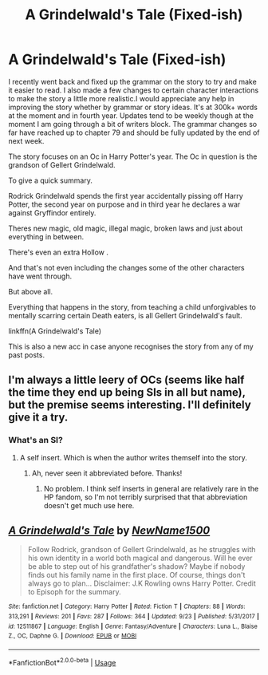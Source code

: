#+TITLE: A Grindelwald's Tale (Fixed-ish)

* A Grindelwald's Tale (Fixed-ish)
:PROPERTIES:
:Author: NotAHero101
:Score: 2
:DateUnix: 1541112417.0
:DateShort: 2018-Nov-02
:FlairText: Self-Promotion
:END:
I recently went back and fixed up the grammar on the story to try and make it easier to read. I also made a few changes to certain character interactions to make the story a little more realistic.I would appreciate any help in improving the story whether by grammar or story ideas. It's at 300k+ words at the moment and in fourth year. Updates tend to be weekly though at the moment I am going through a bit of writers block. The grammar changes so far have reached up to chapter 79 and should be fully updated by the end of next week.

The story focuses on an Oc in Harry Potter's year. The Oc in question is the grandson of Gellert Grindelwald.

To give a quick summary.

Rodrick Grindelwald spends the first year accidentally pissing off Harry Potter, the second year on purpose and in third year he declares a war against Gryffindor entirely.

Theres new magic, old magic, illegal magic, broken laws and just about everything in between.

There's even an extra Hollow .

And that's not even including the changes some of the other characters have went through.

But above all.

Everything that happens in the story, from teaching a child unforgivables to mentally scarring certain Death eaters, is all Gellert Grindelwald's fault.

linkffn(A Grindelwald's Tale)

This is also a new acc in case anyone recognises the story from any of my past posts.


** I'm always a little leery of OCs (seems like half the time they end up being SIs in all but name), but the premise seems interesting. I'll definitely give it a try.
:PROPERTIES:
:Author: bernstien
:Score: 3
:DateUnix: 1541137164.0
:DateShort: 2018-Nov-02
:END:

*** What's an SI?
:PROPERTIES:
:Score: 1
:DateUnix: 1541370621.0
:DateShort: 2018-Nov-05
:END:

**** A self insert. Which is when the author writes themself into the story.
:PROPERTIES:
:Author: bernstien
:Score: 1
:DateUnix: 1541370940.0
:DateShort: 2018-Nov-05
:END:

***** Ah, never seen it abbreviated before. Thanks!
:PROPERTIES:
:Score: 1
:DateUnix: 1541371081.0
:DateShort: 2018-Nov-05
:END:

****** No problem. I think self inserts in general are relatively rare in the HP fandom, so I'm not terribly surprised that that abbreviation doesn't get much use here.
:PROPERTIES:
:Author: bernstien
:Score: 2
:DateUnix: 1541372047.0
:DateShort: 2018-Nov-05
:END:


** [[https://www.fanfiction.net/s/12511867/1/][*/A Grindelwald's Tale/*]] by [[https://www.fanfiction.net/u/5884303/NewName1500][/NewName1500/]]

#+begin_quote
  Follow Rodrick, grandson of Gellert Grindelwald, as he struggles with his own identity in a world both magical and dangerous. Will he ever be able to step out of his grandfather's shadow? Maybe if nobody finds out his family name in the first place. Of course, things don't always go to plan... Disclaimer: J.K Rowling owns Harry Potter. Credit to Episoph for the summary.
#+end_quote

^{/Site/:} ^{fanfiction.net} ^{*|*} ^{/Category/:} ^{Harry} ^{Potter} ^{*|*} ^{/Rated/:} ^{Fiction} ^{T} ^{*|*} ^{/Chapters/:} ^{88} ^{*|*} ^{/Words/:} ^{313,291} ^{*|*} ^{/Reviews/:} ^{201} ^{*|*} ^{/Favs/:} ^{287} ^{*|*} ^{/Follows/:} ^{364} ^{*|*} ^{/Updated/:} ^{9/23} ^{*|*} ^{/Published/:} ^{5/31/2017} ^{*|*} ^{/id/:} ^{12511867} ^{*|*} ^{/Language/:} ^{English} ^{*|*} ^{/Genre/:} ^{Fantasy/Adventure} ^{*|*} ^{/Characters/:} ^{Luna} ^{L.,} ^{Blaise} ^{Z.,} ^{OC,} ^{Daphne} ^{G.} ^{*|*} ^{/Download/:} ^{[[http://www.ff2ebook.com/old/ffn-bot/index.php?id=12511867&source=ff&filetype=epub][EPUB]]} ^{or} ^{[[http://www.ff2ebook.com/old/ffn-bot/index.php?id=12511867&source=ff&filetype=mobi][MOBI]]}

--------------

*FanfictionBot*^{2.0.0-beta} | [[https://github.com/tusing/reddit-ffn-bot/wiki/Usage][Usage]]
:PROPERTIES:
:Author: FanfictionBot
:Score: 1
:DateUnix: 1541112430.0
:DateShort: 2018-Nov-02
:END:
